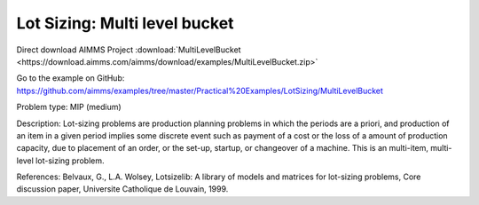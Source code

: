 Lot Sizing: Multi level bucket
================================

Direct download AIMMS Project :download:`MultiLevelBucket <https://download.aimms.com/aimms/download/examples/MultiLevelBucket.zip>`

Go to the example on GitHub:
https://github.com/aimms/examples/tree/master/Practical%20Examples/LotSizing/MultiLevelBucket

Problem type:
MIP (medium)

Description:
Lot-sizing problems are production planning problems in which the periods
are a priori, and production of an item in a given period implies some
discrete event such as payment of a cost or the loss of a amount of
production capacity, due to placement of an order, or the set-up, startup,
or changeover of a machine. This is an multi-item, multi-level lot-sizing
problem.

References:
Belvaux, G., L.A. Wolsey, Lotsizelib: A library of models and matrices for
lot-sizing problems, Core discussion paper, Universite Catholique de Louvain,
1999.
